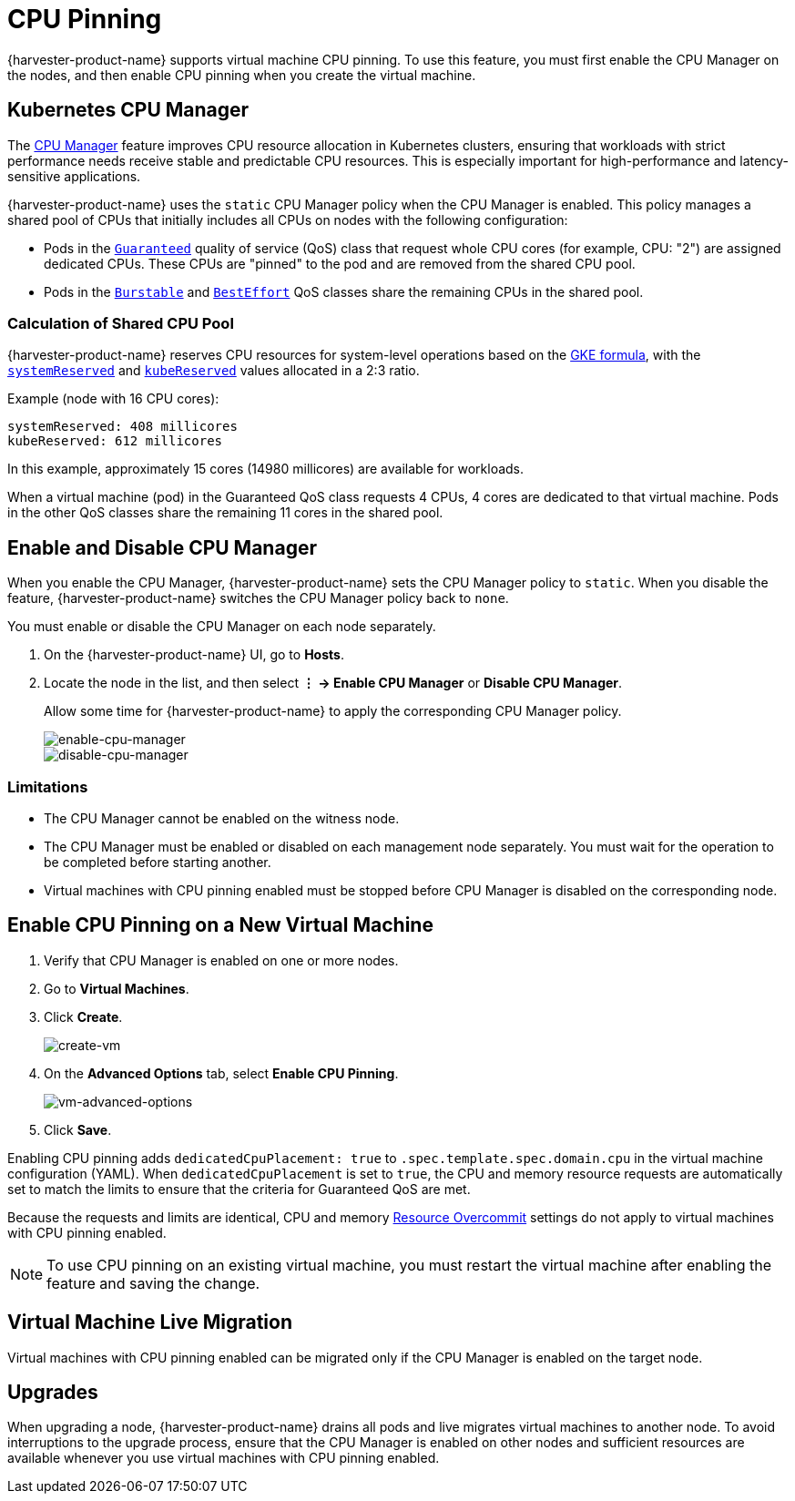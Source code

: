 = CPU Pinning

{harvester-product-name} supports virtual machine CPU pinning. To use this feature, you must first enable the CPU Manager on the nodes, and then enable CPU pinning when you create the virtual machine.

== Kubernetes CPU Manager

The https://kubernetes.io/docs/tasks/administer-cluster/cpu-management-policies/[CPU Manager] feature improves CPU resource allocation in Kubernetes clusters, ensuring that workloads with strict performance needs receive stable and predictable CPU resources. This is especially important for high-performance and latency-sensitive applications.

{harvester-product-name} uses the `static` CPU Manager policy when the CPU Manager is enabled. This policy manages a shared pool of CPUs that initially includes all CPUs on nodes with the following configuration:

* Pods in the https://kubernetes.io/docs/concepts/workloads/pods/pod-qos/#guaranteed[`Guaranteed`] quality of service (QoS) class that request whole CPU cores (for example, CPU: "2") are assigned dedicated CPUs. These CPUs are "pinned" to the pod and are removed from the shared CPU pool.
+
* Pods in the https://kubernetes.io/docs/concepts/workloads/pods/pod-qos/#burstable[`Burstable`] and https://kubernetes.io/docs/concepts/workloads/pods/pod-qos/#besteffort[`BestEffort`] QoS classes share the remaining CPUs in the shared pool.

=== Calculation of Shared CPU Pool

{harvester-product-name} reserves CPU resources for system-level operations based on the https://cloud.google.com/kubernetes-engine/docs/concepts/plan-node-sizes#cpu_reservations[GKE formula], with the https://kubernetes.io/docs/tasks/administer-cluster/reserve-compute-resources/#system-reserved[`systemReserved`] and https://kubernetes.io/docs/tasks/administer-cluster/reserve-compute-resources/#kube-reserved[`kubeReserved`] values allocated in a 2:3 ratio.

Example (node with 16 CPU cores):

----
systemReserved: 408 millicores
kubeReserved: 612 millicores
----

In this example, approximately 15 cores (14980 millicores) are available for workloads.

When a virtual machine (pod) in the Guaranteed QoS class requests 4 CPUs, 4 cores are dedicated to that virtual machine. Pods in the other QoS classes share the remaining 11 cores in the shared pool.

== Enable and Disable CPU Manager

When you enable the CPU Manager, {harvester-product-name} sets the CPU Manager policy to `static`. When you disable the feature, {harvester-product-name} switches the CPU Manager policy back to `none`. 

You must enable or disable the CPU Manager on each node separately.

. On the {harvester-product-name} UI, go to *Hosts*.
+
. Locate the node in the list, and then select *⋮ -> Enable CPU Manager* or *Disable CPU Manager*.
+
Allow some time for {harvester-product-name} to apply the corresponding CPU Manager policy.
+
image::vm/cpu-pinning-enable-cpu-manager.png[enable-cpu-manager]
+
image::vm/cpu-pinning-disable-cpu-manager.png[disable-cpu-manager]

=== Limitations

* The CPU Manager cannot be enabled on the witness node.
+
* The CPU Manager must be enabled or disabled on each management node separately. You must wait for the operation to be completed before starting another.
+
* Virtual machines with CPU pinning enabled must be stopped before CPU Manager is disabled on the corresponding node.

== Enable CPU Pinning on a New Virtual Machine

. Verify that CPU Manager is enabled on one or more nodes.
+
. Go to *Virtual Machines*.
+
. Click *Create*.
+
image::vm/cpu-pinning-create-vm.png[create-vm]
+
. On the *Advanced Options* tab, select *Enable CPU Pinning*.
+
image::vm/cpu-pinning-vm-advanced-options.png[vm-advanced-options]
+
. Click *Save*.

Enabling CPU pinning adds `dedicatedCpuPlacement: true` to `.spec.template.spec.domain.cpu` in the virtual machine configuration (YAML). When `dedicatedCpuPlacement` is set to `true`, the CPU and memory resource requests are automatically set to match the limits to ensure that the criteria for Guaranteed QoS are met.

Because the requests and limits are identical, CPU and memory xref:./resource-overcommit.adoc[Resource Overcommit] settings do not apply to virtual machines with CPU pinning enabled.

[NOTE]
====
To use CPU pinning on an existing virtual machine, you must restart the virtual machine after enabling the feature and saving the change.
====

== Virtual Machine Live Migration

Virtual machines with CPU pinning enabled can be migrated only if the CPU Manager is enabled on the target node.

== Upgrades

When upgrading a node, {harvester-product-name} drains all pods and live migrates virtual machines to another node. To avoid interruptions to the upgrade process, ensure that the CPU Manager is enabled on other nodes and sufficient resources are available whenever you use virtual machines with CPU pinning enabled.